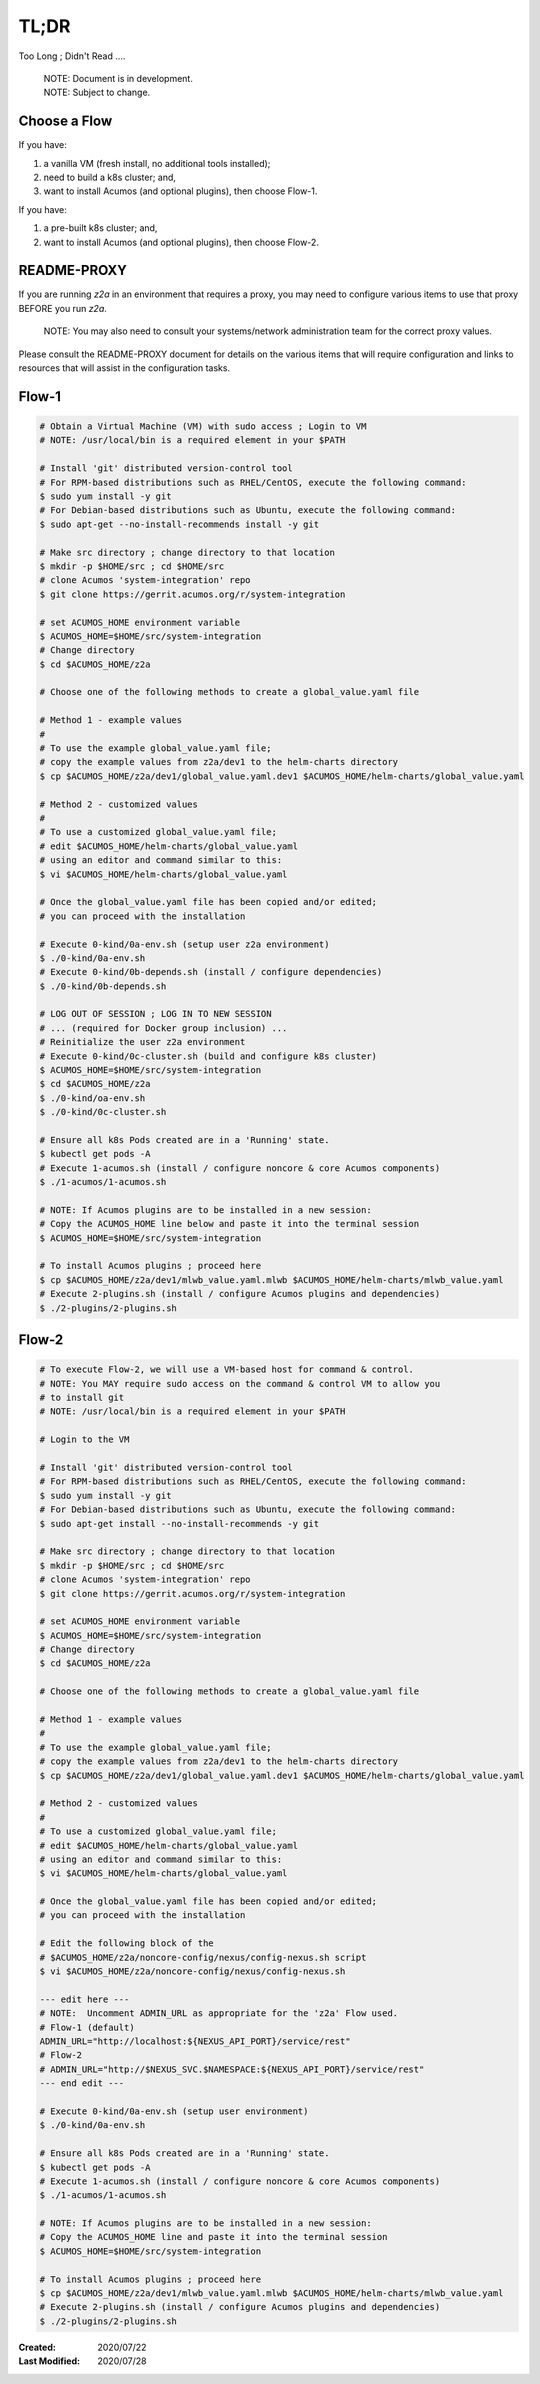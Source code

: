 
.. ===============LICENSE_START=======================================================
.. Acumos CC-BY-4.0
.. ===================================================================================
.. Copyright (C) 2017-2020 AT&T Intellectual Property & Tech Mahindra. All rights reserved.
.. ===================================================================================
.. This Acumos documentation file is distributed by AT&T and Tech Mahindra
.. under the Creative Commons Attribution 4.0 International License (the "License");
.. you may not use this file except in compliance with the License.
.. You may obtain a copy of the License at
..
.. http://creativecommons.org/licenses/by/4.0
..
.. This file is distributed on an "AS IS" BASIS,
.. WITHOUT WARRANTIES OR CONDITIONS OF ANY KIND, either express or implied.
.. See the License for the specific language governing permissions and
.. limitations under the License.
.. ===============LICENSE_END=========================================================

=====
TL;DR
=====

Too Long ; Didn't Read ....

..

    | NOTE: Document is in development.
    | NOTE: Subject to change.

Choose a Flow
+++++++++++++

If you have:

1) a vanilla VM (fresh install, no additional tools installed);
2) need to build a k8s cluster; and,
3) want to install Acumos (and optional plugins), then choose Flow-1.

If you have:

1) a pre-built k8s cluster; and,
2) want to install Acumos (and optional plugins), then choose Flow-2.

README-PROXY
++++++++++++

If you are running `z2a` in an environment that requires a proxy, you may need
to configure various items to use that proxy BEFORE you run `z2a`.

  NOTE: You may also need to consult your systems/network administration team
  for the correct proxy values.

Please consult the README-PROXY document for details on the various items that
will require configuration and links to resources that will assist in the
configuration tasks.

Flow-1
++++++

.. code-block:: bash

  # Obtain a Virtual Machine (VM) with sudo access ; Login to VM
  # NOTE: /usr/local/bin is a required element in your $PATH

  # Install 'git' distributed version-control tool
  # For RPM-based distributions such as RHEL/CentOS, execute the following command:
  $ sudo yum install -y git
  # For Debian-based distributions such as Ubuntu, execute the following command:
  $ sudo apt-get --no-install-recommends install -y git

  # Make src directory ; change directory to that location
  $ mkdir -p $HOME/src ; cd $HOME/src
  # clone Acumos 'system-integration' repo
  $ git clone https://gerrit.acumos.org/r/system-integration

  # set ACUMOS_HOME environment variable
  $ ACUMOS_HOME=$HOME/src/system-integration
  # Change directory
  $ cd $ACUMOS_HOME/z2a

  # Choose one of the following methods to create a global_value.yaml file

  # Method 1 - example values
  #
  # To use the example global_value.yaml file;
  # copy the example values from z2a/dev1 to the helm-charts directory
  $ cp $ACUMOS_HOME/z2a/dev1/global_value.yaml.dev1 $ACUMOS_HOME/helm-charts/global_value.yaml

  # Method 2 - customized values
  #
  # To use a customized global_value.yaml file;
  # edit $ACUMOS_HOME/helm-charts/global_value.yaml
  # using an editor and command similar to this:
  $ vi $ACUMOS_HOME/helm-charts/global_value.yaml

  # Once the global_value.yaml file has been copied and/or edited;
  # you can proceed with the installation

  # Execute 0-kind/0a-env.sh (setup user z2a environment)
  $ ./0-kind/0a-env.sh
  # Execute 0-kind/0b-depends.sh (install / configure dependencies)
  $ ./0-kind/0b-depends.sh

  # LOG OUT OF SESSION ; LOG IN TO NEW SESSION
  # ... (required for Docker group inclusion) ...
  # Reinitialize the user z2a environment
  # Execute 0-kind/0c-cluster.sh (build and configure k8s cluster)
  $ ACUMOS_HOME=$HOME/src/system-integration
  $ cd $ACUMOS_HOME/z2a
  $ ./0-kind/oa-env.sh
  $ ./0-kind/0c-cluster.sh

  # Ensure all k8s Pods created are in a 'Running' state.
  $ kubectl get pods -A
  # Execute 1-acumos.sh (install / configure noncore & core Acumos components)
  $ ./1-acumos/1-acumos.sh

  # NOTE: If Acumos plugins are to be installed in a new session:
  # Copy the ACUMOS_HOME line below and paste it into the terminal session
  $ ACUMOS_HOME=$HOME/src/system-integration

  # To install Acumos plugins ; proceed here
  $ cp $ACUMOS_HOME/z2a/dev1/mlwb_value.yaml.mlwb $ACUMOS_HOME/helm-charts/mlwb_value.yaml
  # Execute 2-plugins.sh (install / configure Acumos plugins and dependencies)
  $ ./2-plugins/2-plugins.sh

Flow-2
++++++

.. code-block:: bash

  # To execute Flow-2, we will use a VM-based host for command & control.
  # NOTE: You MAY require sudo access on the command & control VM to allow you
  # to install git
  # NOTE: /usr/local/bin is a required element in your $PATH

  # Login to the VM

  # Install 'git' distributed version-control tool
  # For RPM-based distributions such as RHEL/CentOS, execute the following command:
  $ sudo yum install -y git
  # For Debian-based distributions such as Ubuntu, execute the following command:
  $ sudo apt-get install --no-install-recommends -y git

  # Make src directory ; change directory to that location
  $ mkdir -p $HOME/src ; cd $HOME/src
  # clone Acumos 'system-integration' repo
  $ git clone https://gerrit.acumos.org/r/system-integration

  # set ACUMOS_HOME environment variable
  $ ACUMOS_HOME=$HOME/src/system-integration
  # Change directory
  $ cd $ACUMOS_HOME/z2a

  # Choose one of the following methods to create a global_value.yaml file

  # Method 1 - example values
  #
  # To use the example global_value.yaml file;
  # copy the example values from z2a/dev1 to the helm-charts directory
  $ cp $ACUMOS_HOME/z2a/dev1/global_value.yaml.dev1 $ACUMOS_HOME/helm-charts/global_value.yaml

  # Method 2 - customized values
  #
  # To use a customized global_value.yaml file;
  # edit $ACUMOS_HOME/helm-charts/global_value.yaml
  # using an editor and command similar to this:
  $ vi $ACUMOS_HOME/helm-charts/global_value.yaml

  # Once the global_value.yaml file has been copied and/or edited;
  # you can proceed with the installation

  # Edit the following block of the
  # $ACUMOS_HOME/z2a/noncore-config/nexus/config-nexus.sh script
  $ vi $ACUMOS_HOME/z2a/noncore-config/nexus/config-nexus.sh

  --- edit here ---
  # NOTE:  Uncomment ADMIN_URL as appropriate for the 'z2a' Flow used.
  # Flow-1 (default)
  ADMIN_URL="http://localhost:${NEXUS_API_PORT}/service/rest"
  # Flow-2
  # ADMIN_URL="http://$NEXUS_SVC.$NAMESPACE:${NEXUS_API_PORT}/service/rest"
  --- end edit ---

  # Execute 0-kind/0a-env.sh (setup user environment)
  $ ./0-kind/0a-env.sh

  # Ensure all k8s Pods created are in a 'Running' state.
  $ kubectl get pods -A
  # Execute 1-acumos.sh (install / configure noncore & core Acumos components)
  $ ./1-acumos/1-acumos.sh

  # NOTE: If Acumos plugins are to be installed in a new session:
  # Copy the ACUMOS_HOME line and paste it into the terminal session
  $ ACUMOS_HOME=$HOME/src/system-integration

  # To install Acumos plugins ; proceed here
  $ cp $ACUMOS_HOME/z2a/dev1/mlwb_value.yaml.mlwb $ACUMOS_HOME/helm-charts/mlwb_value.yaml
  # Execute 2-plugins.sh (install / configure Acumos plugins and dependencies)
  $ ./2-plugins/2-plugins.sh

:Created:           2020/07/22
:Last Modified:     2020/07/28
